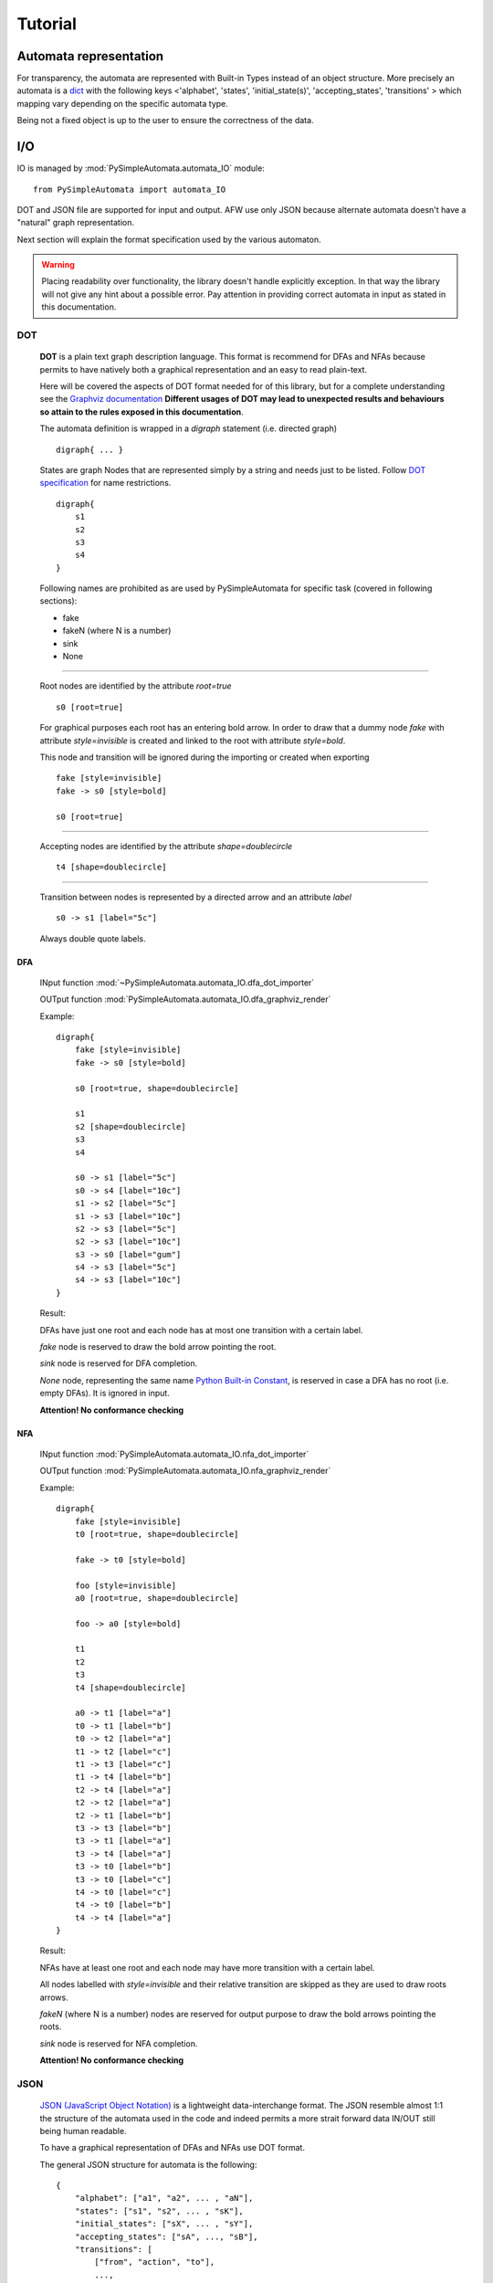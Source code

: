 Tutorial
========

Automata representation
-----------------------

For transparency, the automata are represented with Built-in Types instead of an object structure.
More precisely an automata is a `dict <https://docs.python.org/3.6/library/stdtypes.html#mapping-types-dict>`_
with the following keys <'alphabet', 'states', 'initial_state(s)', 'accepting_states', 'transitions' > which mapping vary depending on the specific automata type.

Being not a fixed object is up to the user to ensure the correctness of the data.


I/O
---

IO is managed by :mod:`PySimpleAutomata.automata_IO` module::

    from PySimpleAutomata import automata_IO

DOT and JSON file are supported for input and output.
AFW use only JSON because alternate automata doesn't have a "natural"
graph representation.

Next section will explain the format specification used by the various automaton.

.. warning::

    Placing readability over functionality, the library doesn't handle explicitly exception.
    In that way the library will not give any hint about a possible error.
    Pay attention in providing correct automata in input as stated in this documentation.



***
DOT
***

    **DOT** is a plain text graph description language.
    This format is recommend for DFAs and NFAs because permits to
    have natively both a graphical representation and an easy to read plain-text.

    Here will be covered the aspects of DOT format needed for of this library,
    but for a complete understanding see the `Graphviz documentation <http://www.graphviz.org/Documentation.php>`_
    **Different usages of DOT may lead to unexpected results and behaviours so attain to the rules exposed in this documentation**.

    The automata definition is wrapped in a *digraph* statement (i.e. directed graph)
    ::

        digraph{ ... }

    States are graph Nodes that are represented simply by a string and needs just to be listed.
    Follow `DOT specification <http://www.graphviz.org/content/dot-language>`_
    for name restrictions.
    ::

        digraph{
            s1
            s2
            s3
            s4
        }

    |IMG_nodes|

    Following names are prohibited as are used by PySimpleAutomata for
    specific task (covered in following sections):

    - fake
    - fakeN (where N is a number)
    - sink
    - None

--------------------------------------------------------------------

    Root nodes are identified by the attribute *root=true*
    ::

        s0 [root=true]

    For graphical purposes each root has an entering bold arrow.
    In order to draw that a dummy node *fake* with attribute *style=invisible*
    is created and linked to the root with attribute *style=bold*.

    This node and transition will be ignored during the importing or created when exporting

    ::

        fake [style=invisible]
        fake -> s0 [style=bold]

        s0 [root=true]

    |IMG_root_node|

--------------------------------------------------------------------

    Accepting nodes are identified by the attribute *shape=doublecircle*
    ::

        t4 [shape=doublecircle]

    |IMG_accepting_node|

--------------------------------------------------------------------

    Transition between nodes is represented by a directed arrow and an attribute *label*
    ::

        s0 -> s1 [label="5c"]

    |IMG_transition|

    Always double quote labels.

DFA
***

    INput function :mod:`~PySimpleAutomata.automata_IO.dfa_dot_importer`

    OUTput function :mod:`PySimpleAutomata.automata_IO.dfa_graphviz_render`


    Example::

        digraph{
            fake [style=invisible]
            fake -> s0 [style=bold]

            s0 [root=true, shape=doublecircle]

            s1
            s2 [shape=doublecircle]
            s3
            s4

            s0 -> s1 [label="5c"]
            s0 -> s4 [label="10c"]
            s1 -> s2 [label="5c"]
            s1 -> s3 [label="10c"]
            s2 -> s3 [label="5c"]
            s2 -> s3 [label="10c"]
            s3 -> s0 [label="gum"]
            s4 -> s3 [label="5c"]
            s4 -> s3 [label="10c"]
        }

    Result: |IMG_dfa_example|

    DFAs have just one root and each node has at most one transition
    with a certain label.

    *fake* node is reserved to draw the bold arrow pointing the root.

    *sink* node is reserved for DFA completion.

    *None* node, representing the same name
    `Python Built-in Constant <https://docs.python.org/3/library/constants.html#None>`_,
    is reserved in case a DFA has no root (i.e. empty DFAs).
    It is ignored in input.

    **Attention! No conformance checking**

NFA
***

    INput function :mod:`PySimpleAutomata.automata_IO.nfa_dot_importer`

    OUTput function :mod:`PySimpleAutomata.automata_IO.nfa_graphviz_render`

    Example::

        digraph{
            fake [style=invisible]
            t0 [root=true, shape=doublecircle]

            fake -> t0 [style=bold]

            foo [style=invisible]
            a0 [root=true, shape=doublecircle]

            foo -> a0 [style=bold]

            t1
            t2
            t3
            t4 [shape=doublecircle]

            a0 -> t1 [label="a"]
            t0 -> t1 [label="b"]
            t0 -> t2 [label="a"]
            t1 -> t2 [label="c"]
            t1 -> t3 [label="c"]
            t1 -> t4 [label="b"]
            t2 -> t4 [label="a"]
            t2 -> t2 [label="a"]
            t2 -> t1 [label="b"]
            t3 -> t3 [label="b"]
            t3 -> t1 [label="a"]
            t3 -> t4 [label="a"]
            t3 -> t0 [label="b"]
            t3 -> t0 [label="c"]
            t4 -> t0 [label="c"]
            t4 -> t0 [label="b"]
            t4 -> t4 [label="a"]
        }

    Result: |IMG_nfa_example|

    NFAs have at least one root and each node may have more transition
    with a certain label.

    All nodes labelled with *style=invisible* and their relative transition are skipped
    as they are used to draw roots arrows.

    *fakeN* (where N is a number) nodes are reserved for output purpose
    to draw the bold arrows pointing the roots.

    *sink* node is reserved for NFA completion.

    **Attention! No conformance checking**

.. original dim 978x724
.. |IMG_dfa_example| image:: /_static/dfa_example.png
   :height: 489
   :width: 724

.. original dim 978x724
.. |IMG_nfa_example| image:: /_static/nfa_example.png
   :height: 489
   :width: 724

.. |IMG_nodes| image:: /_static/nodes.png

.. |IMG_root_node| image:: /_static/root_node.png
   :height: 150
   :width: 100

.. |IMG_accepting_node| image:: /_static/accepting_node.png
   :height: 100
   :width: 100

.. |IMG_transition| image:: /_static/transition.png
   :height: 200
   :width: 100


****
JSON
****

    `JSON (JavaScript Object Notation) <http://json.org/>`_  is a
    lightweight data-interchange format.
    The JSON resemble almost 1:1 the structure of the automata
    used in the code and indeed permits a more strait forward data IN/OUT
    still being human readable.

    To have a graphical representation of DFAs and NFAs use DOT format.

    The general JSON structure for automata is the following::

        {
            "alphabet": ["a1", "a2", ... , "aN"],
            "states": ["s1", "s2", ... , "sK"],
            "initial_states": ["sX", ... , "sY"],
            "accepting_states": ["sA", ..., "sB"],
            "transitions": [
                ["from", "action", "to"],
                ...,
                ["from_Z", "action_Z", "to_Z"]
            ]
        }

DFA
***

    INput function :mod:`PySimpleAutomata.automata_IO.dfa_json_importer`

    OUTput function :mod:`PySimpleAutomata.automata_IO.dfa_to_json`

    Example::

        {
          "alphabet": [
            "5c",
            "10c",
            "gum"
          ],
          "states": [
            "s0",
            "s1",
            "s2",
            "s3",
            "s4"
          ],
          "initial_state": "s0",
          "accepting_states": [
            "s0",
            "s2"
          ],
          "transitions": [
            ["s0","5c","s1"],
            ["s0","10c","s4"],
            ["s1","5c","s2"],
            ["s1","10c","s3"],
            ["s2","5c","s3"],
            ["s2","10c","s3"],
            ["s4","5c","s3"],
            ["s4","10c","s3"],
            ["s3","gum","s0"]
          ]
        }


    |IMG_dfa_example|

    Where:
        - "alphabet": list of all the actions possible in the automaton,
          represented as strings;
        - "states": list of all the states of the automaton,
          represented as strings;
        - "initial_state": string identifying the root node, present in "states";
        - "accepting_states": list of accepting states, subset of "states";
        - "transitions": list of triples (list), to read
          ["from-this-state","performing-this-action","move-to-this-state"],
          where "from" and "to" ∈ "states" and "action" ∈ "alphabet"

    **Attention! no conformance checking**

NFA
***

    INput function :mod:`PySimpleAutomata.automata_IO.nfa_json_importer`

    OUTput function :mod:`PySimpleAutomata.automata_IO.nfa_to_json`

    Example::

        {
          "alphabet": [
            "a",
            "b",
            "c"
          ],
          "states": [
            "a0",
            "t0",
            "t1",
            "t2",
            "t3",
            "t4"
          ],
          "initial_states": [
            "t0",
            "a0"
          ],
          "accepting_states": [
            "t0",
            "t4",
            "a0"
          ],
          "transitions": [
            ["t0","b","t1"],
            ["t0","a","t2"],
            ["t1","c","t3"],
            ["t1","c","t2"],
            ["t1","b","t4"],
            ["t2","b","t1"],
            ["t2","a","t2"],
            ["t2","a","t4"],
            ["t3","c","t0"],
            ["t3","b","t0"],
            ["t3","b","t3"],
            ["t3","a","t4"],
            ["t3","a","t1"],
            ["t4","a","t4"],
            ["t4","b","t0"],
            ["t4","c","t0"],
            ["a0","a","t1"]
          ]
        }

    |IMG_nfa_example|

    Where:
        - "alphabet": list of all the actions possible in the automaton,
          represented as strings;
        - "states": list of all the states of the automaton,
          represented as strings;
        - "initial_states": list of root nodes, subset of "states";
        - "accepting_states": list of accepting states, subset of "states";
        - "transitions": list of triples (list), to read
          ["from-this-state","performing-this-action","move-to-this-state"],
          where "from" and "to" ∈ "states" and "action" ∈ "alphabet"

    **Attention! no conformance checking**

AFW
***

    INput function :mod:`PySimpleAutomata.automata_IO.afw_json_importer`

    OUTput function :mod:`PySimpleAutomata.automata_IO.afw_to_json`

    Example::

        {
          "alphabet": [
            "a",
            "b"
          ],
          "states": [
            "s",
            "q0",
            "q1",
            "q2"
          ],
          "initial_state": "s",
          "accepting_states": [
            "q0",
            "s"
          ],
          "transitions": [
            ["q0", "b", "q0 or q2"],
            ["q0", "a", "q1"],
            ["q1", "a", "q0"],
            ["q1", "b", "q1 or q2"],
            ["q2", "a", "q2"],
            ["s", "b", "s and q0"],
            ["s", "a", "s"]
          ]
        }

    Where:
        - "alphabet": list of all the actions possible in the automaton,
          represented as strings;
        - "states": list of all the states of the automaton,
          represented as strings;
        - "initial_state": string identifying the root node, present in "states";
        - "accepting_states": list of accepting states, subset of "states";
        - "transitions": list of triples (list), to read
          ["from-this-state",
          "performing-this-action",
          "move-to-a-state-where-this-formula-holds"],
          where "from" ∈ "states", "action" ∈ "alphabet".

    The third element of transition triple is a string representing
    a Python formula (that will be evaluated as Boolean), where all the elements
    ∈ "states" and only {'and', 'or', 'True', 'False'} operators are
    permitted. Parenthesis usage is encouraged to avoid naives errors of
    operators evaluation order.

*************
Special Notes
*************

*Automata determinization* TALK ABOUT WHY THEY'LL FOUND ENORMOUS GRAPH
IN OUTPUT IF THEY DON'T MINIMIZE

*nodes with the same name from different automata* should not be considered the same entity